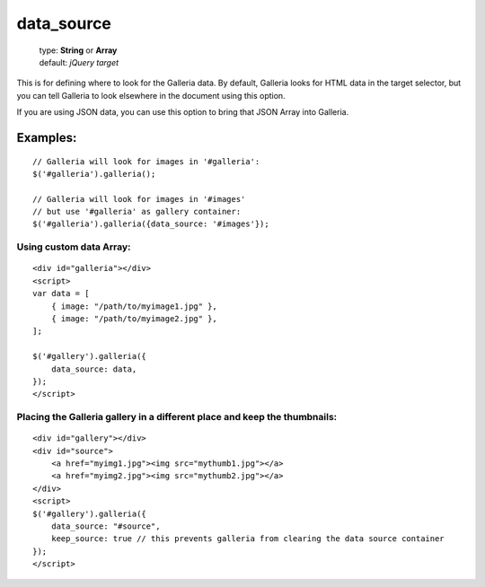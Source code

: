 ===========
data_source
===========

    | type: **String** or **Array**
    | default: *jQuery target*

This is for defining where to look for the Galleria data. 
By default, Galleria looks for HTML data in the target selector, but you can tell Galleria to look elsewhere in the document using this option.

If you are using JSON data, you can use this option to bring that JSON Array into Galleria.


Examples:
=========

::

    // Galleria will look for images in '#galleria':
    $('#galleria').galleria();

    // Galleria will look for images in '#images' 
    // but use '#galleria' as gallery container:
    $('#galleria').galleria({data_source: '#images'});


Using custom data Array:
........................

::

    <div id="galleria"></div>
    <script>
    var data = [
        { image: "/path/to/myimage1.jpg" },
        { image: "/path/to/myimage2.jpg" },    
    ];
    
    $('#gallery').galleria({
        data_source: data,
    });
    </script>
    

Placing the Galleria gallery in a different place and keep the thumbnails:
..........................................................................

::
    
    <div id="gallery"></div>
    <div id="source">
        <a href="myimg1.jpg"><img src="mythumb1.jpg"></a>
        <a href="myimg2.jpg"><img src="mythumb2.jpg"></a>
    </div>
    <script>
    $('#gallery').galleria({
        data_source: "#source",
        keep_source: true // this prevents galleria from clearing the data source container
    });
    </script>